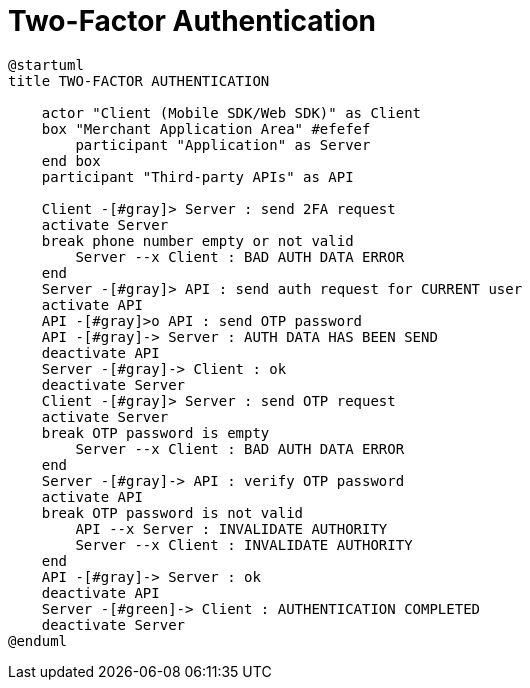 = Two-Factor Authentication

[plantuml,format=svg,role=sequence]
----
@startuml
title TWO-FACTOR AUTHENTICATION

    actor "Client (Mobile SDK/Web SDK)" as Client
    box "Merchant Application Area" #efefef
        participant "Application" as Server
    end box
    participant "Third-party APIs" as API

    Client -[#gray]> Server : send 2FA request
    activate Server
    break phone number empty or not valid
        Server --x Client : BAD AUTH DATA ERROR
    end
    Server -[#gray]> API : send auth request for CURRENT user
    activate API
    API -[#gray]>o API : send OTP password
    API -[#gray]-> Server : AUTH DATA HAS BEEN SEND
    deactivate API
    Server -[#gray]-> Client : ok
    deactivate Server
    Client -[#gray]> Server : send OTP request
    activate Server
    break OTP password is empty
        Server --x Client : BAD AUTH DATA ERROR
    end
    Server -[#gray]-> API : verify OTP password
    activate API
    break OTP password is not valid
        API --x Server : INVALIDATE AUTHORITY
        Server --x Client : INVALIDATE AUTHORITY
    end
    API -[#gray]-> Server : ok
    deactivate API
    Server -[#green]-> Client : AUTHENTICATION COMPLETED
    deactivate Server
@enduml
----